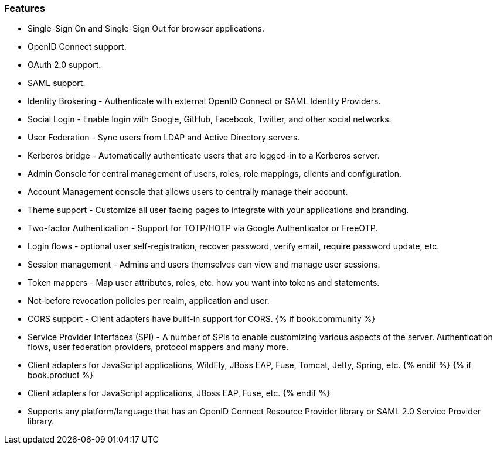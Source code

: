 
=== Features

* Single-Sign On and Single-Sign Out for browser applications.
* OpenID Connect support.
* OAuth 2.0 support.
* SAML support.
* Identity Brokering - Authenticate with external OpenID Connect or SAML Identity Providers.
* Social Login - Enable login with Google, GitHub, Facebook, Twitter, and other social networks.
* User Federation - Sync users from LDAP and Active Directory servers.
* Kerberos bridge - Automatically authenticate users that are logged-in to a Kerberos server.
* Admin Console for central management of users, roles, role mappings, clients and configuration.
* Account Management console that allows users to centrally manage their account.
* Theme support - Customize all user facing pages to integrate with your applications and branding.
* Two-factor Authentication - Support for TOTP/HOTP via Google Authenticator or FreeOTP.
* Login flows - optional user self-registration, recover password, verify email, require password update, etc.
* Session management - Admins and users themselves can view and manage user sessions.
* Token mappers - Map user attributes, roles, etc. how you want into tokens and statements.
* Not-before revocation policies per realm, application and user.
* CORS support - Client adapters have built-in support for CORS.
{% if book.community %}
* Service Provider Interfaces (SPI) - A number of SPIs to enable customizing various aspects of the server. Authentication flows, user federation providers,
protocol mappers and many more.
* Client adapters for JavaScript applications, WildFly, JBoss EAP, Fuse, Tomcat, Jetty, Spring, etc.
{% endif %}
{% if book.product %}
* Client adapters for JavaScript applications, JBoss EAP, Fuse, etc.
{% endif %}
* Supports any platform/language that has an OpenID Connect Resource Provider library or SAML 2.0 Service Provider library.
